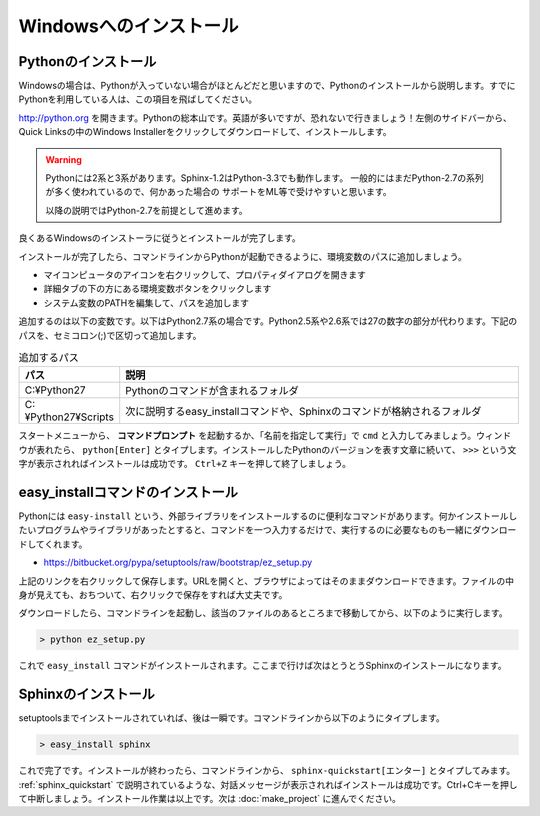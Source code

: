 =======================
Windowsへのインストール
=======================

Pythonのインストール
======================

Windowsの場合は、Pythonが入っていない場合がほとんどだと思いますので、Pythonのインストールから説明します。すでにPythonを利用している人は、この項目を飛ばしてください。

.. image:: pythonorg.jpg

http://python.org を開きます。Pythonの総本山です。英語が多いですが、恐れないで行きましょう！左側のサイドバーから、Quick Linksの中のWindows Installerをクリックしてダウンロードして、インストールします。

.. warning::
   Pythonには2系と3系があります。Sphinx-1.2はPython-3.3でも動作します。
   一般的にはまだPython-2.7の系列が多く使われているので、何かあった場合の
   サポートをML等で受けやすいと思います。

   以降の説明ではPython-2.7を前提として進めます。


.. image:: installpython.jpg

良くあるWindowsのインストーラに従うとインストールが完了します。

インストールが完了したら、コマンドラインからPythonが起動できるように、環境変数のパスに追加しましょう。

* マイコンピュータのアイコンを右クリックして、プロパティダイアログを開きます
* 詳細タブの下の方にある環境変数ボタンをクリックします
* システム変数のPATHを編集して、パスを追加します

追加するのは以下の変数です。以下はPython2.7系の場合です。Python2.5系や2.6系では27の数字の部分が代わります。下記のパスを、セミコロン(;)で区切って追加します。

.. list-table:: 追加するパス
   :widths: 10 40
   :header-rows: 1
   
   * - パス
     - 説明
   * - C:¥Python27
     - Pythonのコマンドが含まれるフォルダ
   * - C:¥Python27¥Scripts
     - 次に説明するeasy_installコマンドや、Sphinxのコマンドが格納されるフォルダ

スタートメニューから、 **コマンドプロンプト** を起動するか、「名前を指定して実行」で ``cmd`` と入力してみましょう。ウィンドウが表れたら、 ``python[Enter]`` とタイプします。インストールしたPythonのバージョンを表す文章に続いて、 ``>>>`` という文字が表示されればインストールは成功です。 ``Ctrl+Z`` キーを押して終了しましょう。

.. _install_easy_install:

easy_installコマンドのインストール
==================================

Pythonには ``easy-install`` という、外部ライブラリをインストールするのに便利なコマンドがあります。何かインストールしたいプログラムやライブラリがあったとすると、コマンドを一つ入力するだけで、実行するのに必要なものも一緒にダウンロードしてくれます。

* https://bitbucket.org/pypa/setuptools/raw/bootstrap/ez_setup.py

上記のリンクを右クリックして保存します。URLを開くと、ブラウザによってはそのままダウンロードできます。ファイルの中身が見えても、おちついて、右クリックで保存をすれば大丈夫です。

ダウンロードしたら、コマンドラインを起動し、該当のファイルのあるところまで移動してから、以下のように実行します。

.. code-block:: bat

   > python ez_setup.py

これで ``easy_install`` コマンドがインストールされます。ここまで行けば次はとうとうSphinxのインストールになります。

.. _install_sphinx:

Sphinxのインストール
====================

setuptoolsまでインストールされていれば、後は一瞬です。コマンドラインから以下のようにタイプします。

.. code-block:: bat

   > easy_install sphinx

これで完了です。インストールが終わったら、コマンドラインから、 ``sphinx-quickstart[エンター]`` とタイプしてみます。 :ref:`sphinx_quickstart` で説明されているような、対話メッセージが表示されればインストールは成功です。Ctrl+Cキーを押して中断しましょう。インストール作業は以上です。次は :doc:`make_project` に進んでください。

